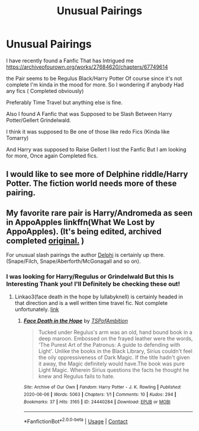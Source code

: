 #+TITLE: Unusual Pairings

* Unusual Pairings
:PROPERTIES:
:Author: ThePoisonedQuill
:Score: 4
:DateUnix: 1621758321.0
:DateShort: 2021-May-23
:FlairText: Request
:END:
I have recently found a Fanfic That has Intrigued me [[https://archiveofourown.org/works/27684620/chapters/67749614]]

the Pair seems to be Regulus Black/Harry Potter Of course since it's not complete I'm kinda in the mood for more. So I wondering if anybody Had any fics ( Completed obviously)

Preferably Time Travel but anything else is fine.

Also I found A Fanfic that was Supposed to be Slash Between Harry Potter/Gellert Grindelwald.

I think it was supposed to Be one of those like redo Fics (Kinda like Tomarry)

And Harry was supposed to Raise Gellert I lost the Fanfic But I am looking for more, Once again Completed fics.


** I would like to see more of Delphine riddle/Harry Potter. The fiction world needs more of these pairing.
:PROPERTIES:
:Author: IamPotterhead
:Score: 2
:DateUnix: 1621792216.0
:DateShort: 2021-May-23
:END:


** My favorite rare pair is Harry/Andromeda as seen in AppoApples linkffn(What We Lost by AppoApples). (It's being edited, archived completed [[https://web.archive.org/web/20201102175110/https://m.fanfiction.net/s/13724079/1/What-We-Lost][original.]] )

For unusual slash pairings the author [[https://archiveofourown.org/users/Delphi/works?fandom_id=136512][Delphi]] is certainly up there. (Snape/Filch, Snape/Aberforth/McGonagall and so on).
:PROPERTIES:
:Author: xshadowfax
:Score: 1
:DateUnix: 1621760060.0
:DateShort: 2021-May-23
:END:

*** I was looking for Harry/Regulus or Grindelwald But this Is Interesting Thank you! I'll Definitely be checking these out!
:PROPERTIES:
:Author: ThePoisonedQuill
:Score: 1
:DateUnix: 1621761107.0
:DateShort: 2021-May-23
:END:

**** Linkao3(face death in the hope by lullabyknell) is certainly headed in that direction and is a well written time travel fic. Not complete unfortunately. [[https://archiveofourown.org/works/5986366][link]]
:PROPERTIES:
:Author: xshadowfax
:Score: 3
:DateUnix: 1621761201.0
:DateShort: 2021-May-23
:END:

***** [[https://archiveofourown.org/works/24440284][*/Face Death in the Hope/*]] by [[https://www.archiveofourown.org/users/TSPofAmbition/pseuds/TSPofAmbition][/TSPofAmbition/]]

#+begin_quote
  Tucked under Regulus's arm was an old, hand bound book in a deep maroon. Embossed on the frayed leather were the words, 'The Purest Art of the Patronus: A guide to defending with Light'. Unlike the books in the Black Library, Sirius couldn't feel the oily oppressiveness of Dark Magic. If the title hadn't given it away, the Magic definitely would have.The book was pure Light Magic. Wherein Sirius questions the facts he thought he knew and Regulus fails to hate.
#+end_quote

^{/Site/:} ^{Archive} ^{of} ^{Our} ^{Own} ^{*|*} ^{/Fandom/:} ^{Harry} ^{Potter} ^{-} ^{J.} ^{K.} ^{Rowling} ^{*|*} ^{/Published/:} ^{2020-06-06} ^{*|*} ^{/Words/:} ^{5063} ^{*|*} ^{/Chapters/:} ^{1/1} ^{*|*} ^{/Comments/:} ^{10} ^{*|*} ^{/Kudos/:} ^{294} ^{*|*} ^{/Bookmarks/:} ^{37} ^{*|*} ^{/Hits/:} ^{3165} ^{*|*} ^{/ID/:} ^{24440284} ^{*|*} ^{/Download/:} ^{[[https://archiveofourown.org/downloads/24440284/Face%20Death%20in%20the%20Hope.epub?updated_at=1598970744][EPUB]]} ^{or} ^{[[https://archiveofourown.org/downloads/24440284/Face%20Death%20in%20the%20Hope.mobi?updated_at=1598970744][MOBI]]}

--------------

*FanfictionBot*^{2.0.0-beta} | [[https://github.com/FanfictionBot/reddit-ffn-bot/wiki/Usage][Usage]] | [[https://www.reddit.com/message/compose?to=tusing][Contact]]
:PROPERTIES:
:Author: FanfictionBot
:Score: 2
:DateUnix: 1621761331.0
:DateShort: 2021-May-23
:END:
